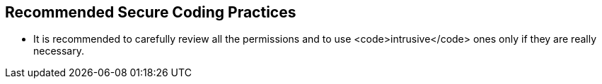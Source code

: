 == Recommended Secure Coding Practices

* It is recommended to carefully review all the permissions and to use <code>intrusive</code> ones only if they are really necessary.
